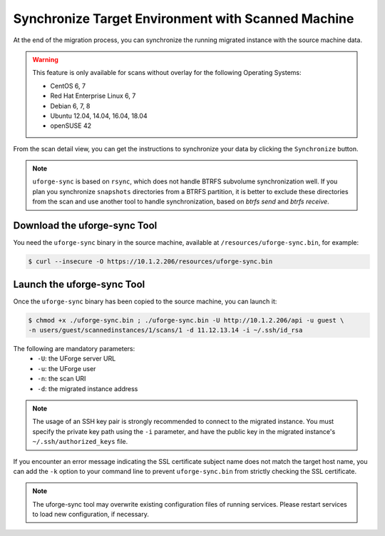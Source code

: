 .. Copyright 2018 FUJITSU LIMITED

.. _data-synchronization:

Synchronize Target Environment with Scanned Machine
---------------------------------------------------

At the end of the migration process, you can synchronize the running migrated instance with the source machine data.

.. warning:: This feature is only available for scans without overlay for the following Operating Systems:

  * CentOS 6, 7
  * Red Hat Enterprise Linux 6, 7
  * Debian 6, 7, 8
  * Ubuntu 12.04, 14.04, 16.04, 18.04
  * openSUSE 42

From the scan detail view, you can get the instructions to synchronize your data by clicking the ``Synchronize`` button.

.. note:: ``uforge-sync`` is based on ``rsync``, which does not handle BTRFS subvolume synchronization well. If you plan you synchronize ``snapshots`` directories from a BTRFS partition, it is better to exclude these directories from the scan and use another tool to handle synchronization, based on `btrfs send` and `btrfs receive`. 

Download the uforge-sync Tool
~~~~~~~~~~~~~~~~~~~~~~~~~~~~~

You need the ``uforge-sync`` binary in the source machine, available at ``/resources/uforge-sync.bin``, for example:

.. code-block:: bash

    $ curl --insecure -O https://10.1.2.206/resources/uforge-sync.bin

Launch the uforge-sync Tool
~~~~~~~~~~~~~~~~~~~~~~~~~~~

Once the ``uforge-sync`` binary has been copied to the source machine, you can launch it:

.. code-block:: bash

    $ chmod +x ./uforge-sync.bin ; ./uforge-sync.bin -U http://10.1.2.206/api -u guest \
    -n users/guest/scannedinstances/1/scans/1 -d 11.12.13.14 -i ~/.ssh/id_rsa

The following are mandatory parameters:
    * ``-U``: the UForge server URL
    * ``-u``: the UForge user
    * ``-n``: the scan URI
    * ``-d``: the migrated instance address

.. note:: The usage of an SSH key pair is strongly recommended to connect to the migrated instance. You must specify the private key path using the ``-i`` parameter, and have the public key in the migrated instance's ``~/.ssh/authorized_keys`` file.

If you encounter an error message indicating the SSL certificate subject name does not match the target host name, you can add the ``-k`` option to your command line to prevent ``uforge-sync.bin`` from strictly checking the SSL certificate.

.. note:: The uforge-sync tool may overwrite existing configuration files of running services. Please restart services to load new configuration, if necessary.
